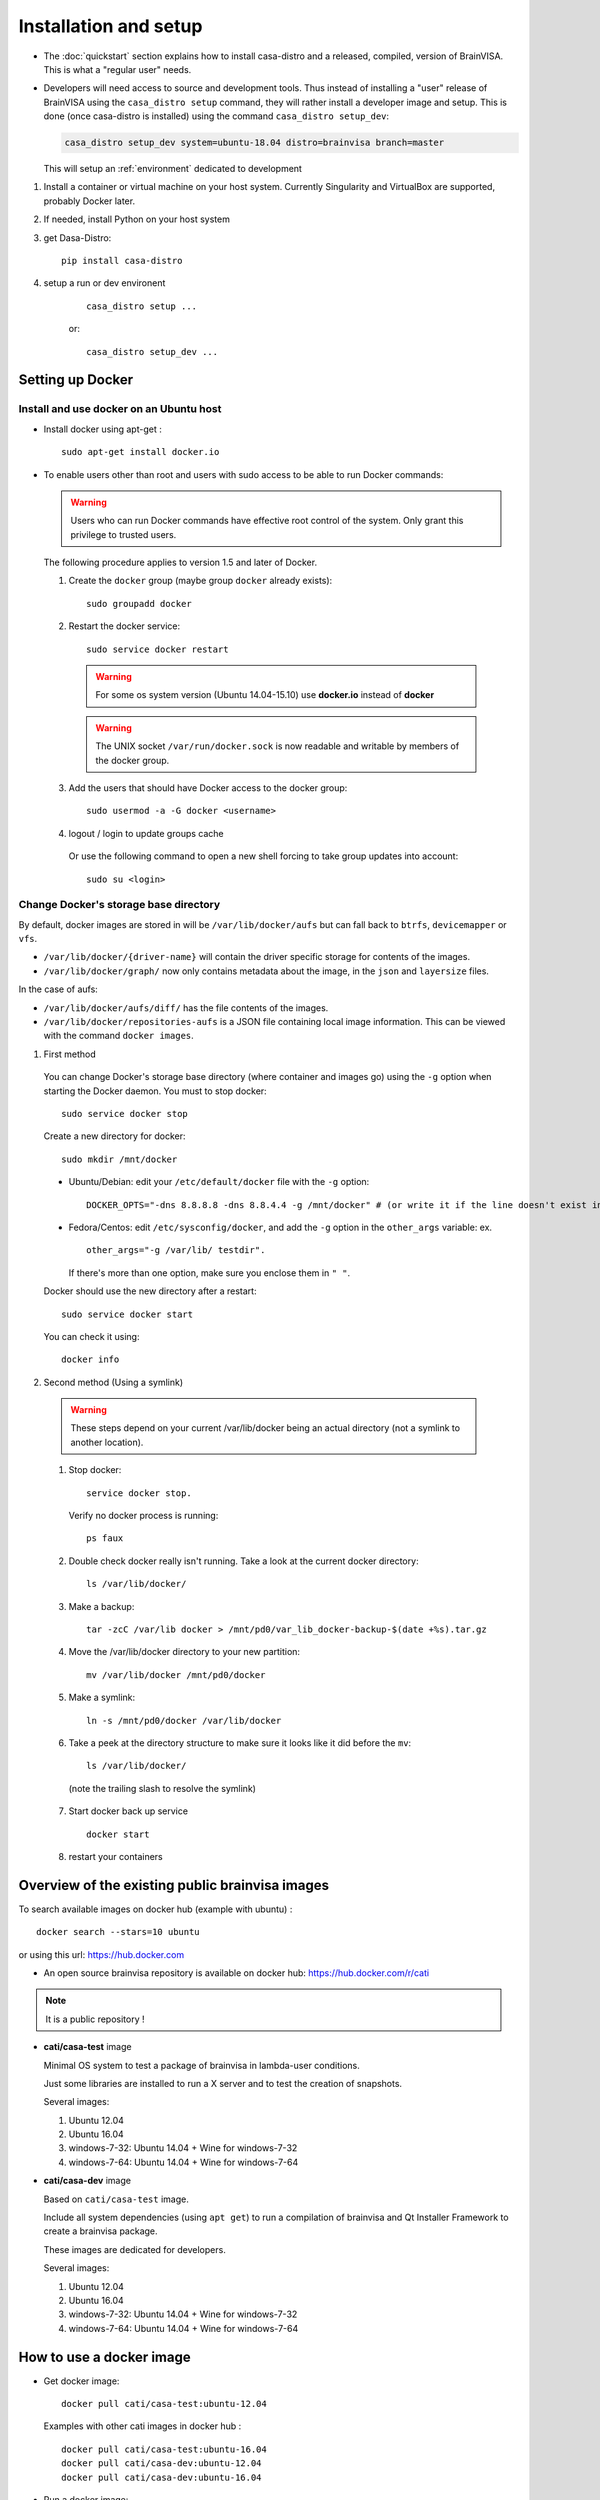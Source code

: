 
======================
Installation and setup
======================

* The :doc:`quickstart` section explains how to install casa-distro and a released, compiled, version of BrainVISA. This is what a "regular user" needs.

* Developers will need access to source and development tools. Thus instead of installing a "user" release of BrainVISA using the ``casa_distro setup`` command, they will rather install a developer image and setup. This is done (once casa-distro is installed) using the command ``casa_distro setup_dev``:

  .. code-block:: bash

      casa_distro setup_dev system=ubuntu-18.04 distro=brainvisa branch=master

  This will setup an :ref:`environment` dedicated to development

#. Install a container or virtual machine on your host system. Currently Singularity and VirtualBox are supported, probably Docker later.

#. If needed, install Python on your host system

#. get Dasa-Distro::

    pip install casa-distro

#. setup a run or dev environent
    ::

        casa_distro setup ...

    or::

        casa_distro setup_dev ...


.. highlight:: bash

Setting up Docker
=================

Install and use docker on an Ubuntu host
----------------------------------------

* Install docker using apt-get :

  ::

    sudo apt-get install docker.io

* To enable users other than root and users with sudo access to be able to run Docker commands:

  .. warning::

    Users who can run Docker commands have effective root control of the system. Only grant this privilege to trusted users.

  The following procedure applies to version 1.5 and later of Docker.

  #. Create the ``docker`` group (maybe group ``docker`` already exists):

    ::

      sudo groupadd docker

  2. Restart the docker service:

    ::

      sudo service docker restart

    .. warning::

      For some os system version (Ubuntu 14.04-15.10) use **docker.io** instead of **docker**

    .. warning::

      The UNIX socket ``/var/run/docker.sock`` is now readable and writable by members of the docker group.

  3. Add the users that should have Docker access to the docker group:

    ::

      sudo usermod -a -G docker <username>

  4. logout / login to update groups cache

    Or use the following command to open a new shell forcing to take group updates into account:

    ::

      sudo su <login>


.. _change_docker_base_dir:

Change Docker's storage base directory
--------------------------------------

By default, docker images are stored in will be ``/var/lib/docker/aufs`` but can fall back to ``btrfs``, ``devicemapper`` or ``vfs``.

* ``/var/lib/docker/{driver-name}`` will contain the driver specific storage for contents of the images.
* ``/var/lib/docker/graph/`` now only contains metadata about the image, in the ``json`` and ``layersize`` files.

In the case of aufs:

* ``/var/lib/docker/aufs/diff/`` has the file contents of the images.
* ``/var/lib/docker/repositories-aufs`` is a JSON file containing local image information. This can be viewed with the command ``docker images``.

#. First method

  You can change Docker's storage base directory (where container and images go) using the ``-g`` option when starting the Docker daemon.
  You must to stop docker:

  ::

    sudo service docker stop

  Create a new directory for docker:

  ::

    sudo mkdir /mnt/docker

.. _dns_setup:

  * Ubuntu/Debian: edit your ``/etc/default/docker`` file with the ``-g`` option:

    ::

      DOCKER_OPTS="-dns 8.8.8.8 -dns 8.8.4.4 -g /mnt/docker" # (or write it if the line doesn't exist in this file)

  * Fedora/Centos: edit ``/etc/sysconfig/docker``, and add the ``-g`` option in the ``other_args`` variable: ex.

    ::

      other_args="-g /var/lib/ testdir".

    If there's more than one option, make sure you enclose them in ``" "``.

  Docker should use the new directory after a restart:

  ::

    sudo service docker start

  You can check it using:

  ::

    docker info

2. Second method (Using a symlink)

  .. warning::

    These steps depend on your current /var/lib/docker being an actual directory (not a symlink to another location).

  #. Stop docker:

    ::

      service docker stop.

    Verify no docker process is running:

    ::

      ps faux

  2. Double check docker really isn't running. Take a look at the current docker directory:

    ::

      ls /var/lib/docker/

  3. Make a backup:

    ::

      tar -zcC /var/lib docker > /mnt/pd0/var_lib_docker-backup-$(date +%s).tar.gz

  4. Move the /var/lib/docker directory to your new partition:

    ::

      mv /var/lib/docker /mnt/pd0/docker

  5. Make a symlink:

    ::

      ln -s /mnt/pd0/docker /var/lib/docker

  6. Take a peek at the directory structure to make sure it looks like it did before the ``mv``:

    ::

      ls /var/lib/docker/

    (note the trailing slash to resolve the symlink)

  7. Start docker back up service

    ::

      docker start

  8. restart your containers


Overview of the existing public brainvisa images
================================================

To search available images on docker hub (example with ubuntu) :

::

  docker search --stars=10 ubuntu

or using this url: https://hub.docker.com

* An open source brainvisa repository is available on docker hub: https://hub.docker.com/r/cati

.. note:: It is a public repository !

* **cati/casa-test** image

  Minimal OS system to test a package of brainvisa in lambda-user conditions.

  Just some libraries are installed to run a X server and to test the creation of snapshots.

  Several images:

  #. Ubuntu 12.04
  #. Ubuntu 16.04
  #. windows-7-32: Ubuntu 14.04 + Wine for windows-7-32
  #. windows-7-64: Ubuntu 14.04 + Wine for windows-7-64

* **cati/casa-dev** image

  Based on ``cati/casa-test`` image.

  Include all system dependencies (using ``apt get``) to run a compilation of brainvisa and Qt Installer Framework to create a brainvisa package.

  These images are dedicated for developers.

  Several images:

  #. Ubuntu 12.04
  #. Ubuntu 16.04
  #. windows-7-32: Ubuntu 14.04 + Wine for windows-7-32
  #. windows-7-64: Ubuntu 14.04 + Wine for windows-7-64

.. * **cati/casa-dev-opensource** image
    Use cati/casa-dev image.
    Include the compilation of all open source projects in brainvisa.
    bv_maker.cfg, svn and svn_secret files are needed to get sources and run the build.
    It is necessary to store the bioproj account password in clear (svn_secret).
    Four images :
      trunk for Ubuntu 12.04
      bug_fix for Ubuntu 12.04
      trunk for Ubuntu 16.04
      bug_fix for Ubuntu 16.04


How to use a docker image
=========================

* Get docker image:

  ::

    docker pull cati/casa-test:ubuntu-12.04


  Examples with other cati images in docker hub :

  ::

    docker pull cati/casa-test:ubuntu-16.04
    docker pull cati/casa-dev:ubuntu-12.04
    docker pull cati/casa-dev:ubuntu-16.04

* Run a docker image:

  ::

    docker run -it --rm cati/casa-dev:ubuntu-16.04-bug_fix /bin/bash


.. _cleaning_up_docker:

Cleaning up docker
==================

Containers
----------

* Remove exited containers

  ::

    docker ps --filter status=dead --filter status=exited -aq | xargs -r docker rm -v

* Remove older containers (example: 2 weeks or more)

  ::

    docker ps --filter "status=exited" | grep 'weeks ago' | awk '{print $1}' | xargs --no-run-if-empty sudo docker rm

* Remove all containers

  ::

    docker rm $(docker ps -a -q)


Images
------

* Remove an image:

  ::

    $ docker images
    REPOSITORY                  TAG                    IMAGE ID            CREATED             VIRTUAL SIZE
    cati/casa-dev       ubuntu-12.04           7c1691e1e9d1        2 days ago          2.264 GB

  To know the id of the image to remove...

  ::

    docker rmi 7c1691e1e9d1

  To remove ``cati/casa-dev``.

  If one or more containers are using the image, use the option ``-f`` to force the command ``rmi``:

  ::

    docker rmi -f 7c1691e1e9d1

* Remove unused images

  ::

    docker images --no-trunc | grep '<none>' | awk '{ print $3 }' | xargs -r docker rmi

* Remove all images

  ::

    docker rmi $(docker images -q)


How to change the development environment ?
===========================================

To add an external library, modify the Dockerfile of ``casa-dev`` for ubuntu-12.04 or ubuntu-16.04:

.. code-block:: dockerfile

  # Dockerfile for image cati/casa-dev:ubuntu-16.04

  FROM cati/casa-test:ubuntu-16.04

  USER root

  # Install system dependencies
  RUN apt-get install -y \
      build-essential \
      (...)
      liblapack-dev \
      <your_library> \  ###### HERE INSERT THE NAME OF THE EXTERNAL LIBRARY
    && apt-get clean

  # Install Qt Installer Framework
  COPY qt_installer_script /tmp/qt_installer_script
  RUN wget -q http://download.qt.io/official_releases/qt-installer-framework/2.0.3/QtInstallerFramework-linux-x64.run -O /tmp/QtInstallerFramework-linux-x64.run && \
      chmod +x /tmp/QtInstallerFramework-linux-x64.run && \
      xvfb-run /tmp/QtInstallerFramework-linux-x64.run --script /tmp/qt_installer_script && \
      ln -s /usr/local/qt-installer/bin/* /usr/local/bin/ && \
      rm /tmp/QtInstallerFramework-linux-x64.run /tmp/qt_installer_script

  (...)

  ###### OR WRITE THE COMMAND LINES TO INSTALL THE LIBRARY FROM SOURCES

  USER brainvisa

After, run the script called create_images (``[sources]/casa-distro/[trunk|bug_fix]/docker/create_images``).

This script will rebuild ``casa-test`` and ``casa-dev`` images if the ``Dockefile`` was modified and will push all images in docker hub.

In our example, only the ``Dockerfile`` of ``casa-dev`` is different, so only ``casa-dev`` image will rebuilt.

.. todo::

    Deploying a registry server

The aim of a registry server for docker is to share private images of brainvisa for CATI members.
.. Create the registry on https://catidev.cea.fr is more complicated due to CEA retrictions, so we use https://sandbox.brainvisa.info.

The Registry is compatible with Docker engine version 1.6.0 or higher.

In progress....

To update from changes in the image on server:

::

  docker pull is208614:5000/casa/system


.. _troubleshooting:

Troubleshooting
===============

Typical problems are listed here.

System disk full
----------------

Docker images are big, and may grow bigger...

* :ref:`Change the filesystem / disk for docker images <change_docker_base_dir>`
* :ref:`cleanup leftover docker images or containers <cleaning_up_docker>`


Cannot build docker image, network access denied
------------------------------------------------

With Docker versions older than 1.13, the ``docker build`` command did not have a host networking option. On some systems (Ubuntu 14 for instance) the contents of ``/etc/resolv.conf`` point to a local proxy DNS server (at least that's what I understand), and docker could not use it during image building.

Either upgrade to a newer Docker, or change the :ref:`DNS setup <dns_setup>` for Docker.


Cannot mount ``~/.ssh/id_rsa`` when starting docker
---------------------------------------------------

When docker starts, even when running as a specific user, it starts up as root. The mount options specified on docker commandline are setup as root. If the user home directory is on a network filesystem (NFS...), the local root user cannot override the filesystem access rights. Thus the directory tree must be traversable to reach the mounted directory.

In other words, the ``+x`` flag has to be set for "other" users on the directory and its parents. Typically:

::

  chmod o+x ~
  chmod o+x ~/.ssh


.. _opengl_troubleshooting:

OpenGL is not working, or is slow
---------------------------------

with docker
+++++++++++

Several options are needed to enable display and OpenGL. Normally casa_distro tries to set them up and should do the best it can.

On machines with nvidia graphics cards and nvidia proprietary drivers, casa_distro will add options to mount the host system drivers and OpenGL libraries into the container in order to have hardware 3D rendering.

Options are setup in the ``casa_distro.json`` file so you can check and edit them. Therefore, the detection of nvidia drivers is done on the host machine at the time of build workflow creation: if the build workflow is shared accross several machines on a network, this config may not suit all machines running the container.

However it does not seem to work when ssh connections and remote display are involved.

.. _sing_opengl:

with singularity
++++++++++++++++

There are several ways to use OpenGL in singularity, depending on the host system, the 3D hardware, the X server, the type of user/ssh connection.

Our container images include  a software-only Mesa implementation of OpenGL, which can be used if other solutions fail.

Casa-distro tries to use "reasonable" settings but cannot always detect the best option. Thus the user can control the behavior using the ``opengl`` option in ``casa_distro run``, ``casa_distro shell``, ``casa_distro mrun`` and ``casa_distro bv_maker`` subcommands. This option can take several values: ``auto``, ``container``, ``nv``, or ``software``. The default is, of course, ``auto``.

* ``auto``: performs auto-detection: same as ``nv`` if an NVidia device is
detected on a host linux system, otherwise same as ``container``, unless
we detect a case where that is known to fail (in which case we would
use ``software``).
* ``container``: passes no special options to Singularity: the mesa
installed in the container is used
* ``nv`` tries to mount the proprietary NVidia driver of the host (linux)
system in the container
* ``software`` sets ``LD_LIBRARY_PATH`` to use a software-only OpenGL
rendering. This solution is the slowest but is a fallback when no other
solution works.

There are cases where the nvidia option makes things worse (see ssh connections below). If you ever need to disable the nvidia option, you can add an option ``opengl=software`` or ``opengl=container`` to ``run``, ``shell`` and other subcommands:

.. code-block:: bash

    casa_distro run gui=1 opengl=software glxinfo

If it is OK, you can set this option in the build workflow ``casa_distro.json`` config, under the ``"container_gui_env"`` key::

    {
        "casa_distro_compatibility": "3",
        "name": "brainvida-5.0",
        "image": "/home/bilbo/casa_distro/brainvisa-5.0.sif",
        "type": "user",
        "system": "ubuntu-18.04",
        "container_type": "singularity",
        "distro": "brainvisa",
        "container_options": [
            "--softgl",
        ],
        # ...
    }

Via a ssh connection:
    same host, different user:
        ``xhost +`` must have been used on the host system. Works (as long as
        the ``XAUTHORITY`` env variable points to the ``.Xauthority`` file from
        the host user home directory).
    different host:
        I personally could not make it work using the ``nv`` option. But
        actually outside of casa-distro or any container, it doesn't work
        either. Remote GLX rendering has always been a very delicate thing...

        It works for me using the software Mesa rendering (slow). So at this point, using casa_distro actually makes it possible to render OpenGL when the host system cannot (or not directly)...


.. _mac_sing_troubleshooting:

On MacOS systems
----------------

Singularity is not working, it's just doing nothing
+++++++++++++++++++++++++++++++++++++++++++++++++++

Singularity for Mac is available as a beta at the time this document is written (but with no updates nor news in more than a year). It somewhat works but we sometimes ended up with a "silent" virtual machine which seems to do just nothing. But it should work in principle, and sometimes does ;)

We experienced this behaviour on MacOS 10.11 using Singularity Desktop 3.3-beta for Mac. We had to upgrade the system (to 10.15) and then it worked. But then after a few days became silent again, for certain users, using certain images... but it still worked for our BrainVisa images...


GUI is not working in singularity
+++++++++++++++++++++++++++++++++

Graphical commands (brainvisa, anatomist, others...) should run through a X11 server. Xquartz is installed in MacOS systems, but need to be started, and a bit configured.

* open Xquartz, either using the desktop / finder icon, or by running a X command such as::

    xhost +

* in the Xquartz preferences menu, go to "security" and check the option to enable network connections (tcp) to the X server
* quit the server, it needs to be restarted
* run
    ::

        xhost +

    to enable other users / apps to use the graphical server (this will start Xquartz, if not already running). Note that this command needs to be run again each time the Xquartz server is stopped / restarted.
* You should use the ``opengl=software`` option in ``casa_distro`` otherwise 3D will likely crash the programs.
* now graphical applications should run inside singularity containers. 3D hardware is not used however, rendering is using a software rendering, so it is not fast.

.. _mac_vbox_troubleshooting:

VirtualBox images are crashing when booting
+++++++++++++++++++++++++++++++++++++++++++

I personally had trouble getting the VirtualBox image to actually run on MacOS 10.15. The virtual machine consistently crashed at boot time. After inspecting the logs I found out that the sound card support might be the cause, and I had to use a "fake sound device" in the virtualbox image settings. Then it appeared that all graphics display was notably slow (either 2D and 3D), whatever video / accelerated 3D support options. And icons and fonts in the virtual machine were microscopic, almost impossible to read, and difficult if even possible to configure in the linux desktop. The "zoom factor x2" option in virtualbox was very handy for that, but reduced the actual resolution by a factor of 2 if I understand. Apart from these limitations, the software was running.


.. _win_sing_troubleshooting:

On Windows systems
------------------

Installing Singularity on Windows
+++++++++++++++++++++++++++++++++

* Singularity may be a bit touchy to install on Windows, it needs Windows 10 with linux subsystem (WSL2) plus other internal options (hyper-V something). It's possible, not easy.
* Once singularity is working, to be able to run graphical programs, a X server must be installed. Several ones exist for Windows, several are free, but most of them do not support hardware-accelerated 3D. `Xming <https://sourceforge.net/projects/xming/>`_ supports hardware acceleration, but has gone commercial. The latest free implementation was released in 2016, and seems to work. Microsoft is possibly working on another implementation.

